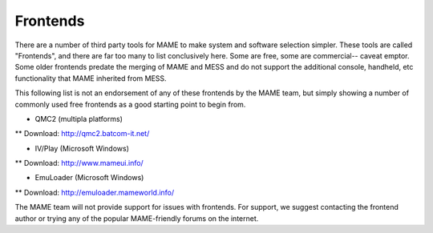 .. _frontends:

Frontends
=========

There are a number of third party tools for MAME to make system and software selection simpler. These tools are called "Frontends", and there are far too many to list conclusively here. Some are free, some are commercial-- caveat emptor. Some older frontends predate the merging of MAME and MESS and do not support the additional console, handheld, etc functionality that MAME inherited from MESS.

This following list is not an endorsement of any of these frontends by the MAME team, but simply showing a number of commonly used free frontends as a good starting point to begin from.

* QMC2 (multipla platforms)
** Download: http://qmc2.batcom-it.net/

* IV/Play (Microsoft Windows)
** Download: http://www.mameui.info/

* EmuLoader (Microsoft Windows)
** Download: http://emuloader.mameworld.info/

The MAME team will not provide support for issues with frontends. For support, we suggest contacting the frontend author or trying any of the popular MAME-friendly forums on the internet.
